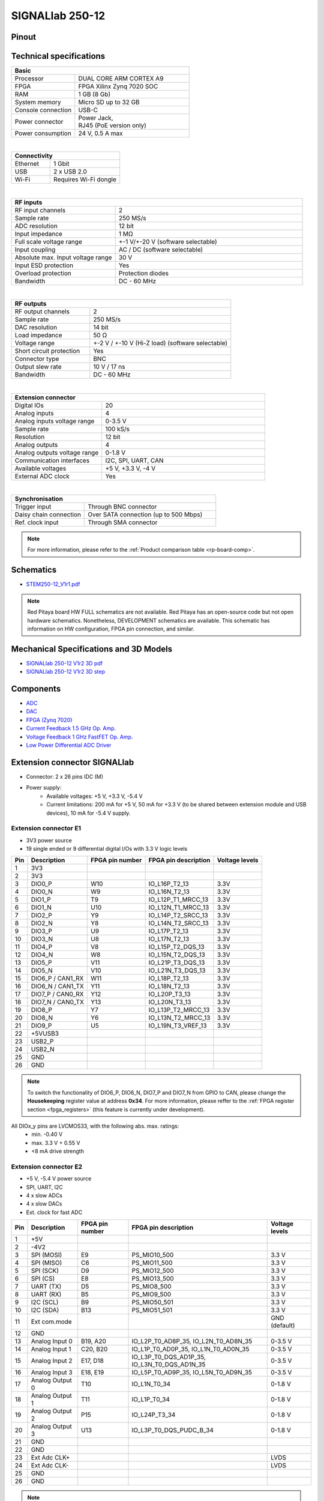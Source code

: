 .. _top_250_12:

#################
SIGNALlab 250-12
#################


Pinout
=========

.. figure:: ../125-14/img/Red_Pitaya_pinout.jpg
    :width: 700


Technical specifications
============================

.. table::
    :widths: 10 18

    +------------------------------------+------------------------------------+
    | **Basic**                                                               |
    +====================================+====================================+
    | Processor                          | DUAL CORE ARM CORTEX A9            |
    +------------------------------------+------------------------------------+
    | FPGA                               | FPGA Xilinx Zynq 7020 SOC          |
    +------------------------------------+------------------------------------+
    | RAM                                | 1 GB (8 Gb)                        |
    +------------------------------------+------------------------------------+
    | System memory                      | Micro SD up to 32 GB               |
    +------------------------------------+------------------------------------+
    | Console connection                 | USB-C                              |
    +------------------------------------+------------------------------------+
    | Power connector                    | | Power Jack,                      |
    |                                    | | RJ45 (PoE version only)          |
    +------------------------------------+------------------------------------+
    | Power consumption                  | 24 V, 0.5 A max                    |
    +------------------------------------+------------------------------------+

|

.. table::
    :widths: 10 18

    +------------------------------------+------------------------------------+
    | **Connectivity**                                                        |
    +====================================+====================================+
    | Ethernet                           | 1 Gbit                             |
    +------------------------------------+------------------------------------+
    | USB                                | 2 x USB 2.0                        |
    +------------------------------------+------------------------------------+
    | Wi-Fi                              | Requires Wi-Fi dongle              |
    +------------------------------------+------------------------------------+

|

.. table::
    :widths: 10 18

    +------------------------------------+------------------------------------+
    | **RF inputs**                                                           |
    +====================================+====================================+
    | RF input channels                  | 2                                  |
    +------------------------------------+------------------------------------+
    | Sample rate                        | 250 MS/s                           |
    +------------------------------------+------------------------------------+
    | ADC resolution                     | 12 bit                             |
    +------------------------------------+------------------------------------+
    | Input impedance                    | 1 MΩ                               |
    +------------------------------------+------------------------------------+
    | Full scale voltage range           | +-1 V/+-20 V (software selectable) |
    +------------------------------------+------------------------------------+
    | Input coupling                     | AC / DC (software selectable)      |
    +------------------------------------+------------------------------------+
    | Absolute max. Input voltage range  | 30 V                               |
    |                                    |                                    |
    +------------------------------------+------------------------------------+
    | Input ESD protection               | Yes                                |
    +------------------------------------+------------------------------------+
    | Overload protection                | Protection diodes                  |
    +------------------------------------+------------------------------------+
    | Bandwidth                          | DC - 60 MHz                        |
    +------------------------------------+------------------------------------+

|

.. table::
    :widths: 10 18

    +------------------------------------+------------------------------------+
    | **RF outputs**                                                          |
    +====================================+====================================+
    | RF output channels                 | 2                                  |
    +------------------------------------+------------------------------------+
    | Sample rate                        | 250 MS/s                           |
    +------------------------------------+------------------------------------+
    | DAC resolution                     | 14 bit                             |
    +------------------------------------+------------------------------------+
    | Load impedance                     | 50 Ω                               |
    +------------------------------------+------------------------------------+
    | Voltage range                      | +-2 V / +-10 V (Hi-Z load)         |
    |                                    | (software selectable)              |
    +------------------------------------+------------------------------------+
    | Short circuit protection           | Yes                                |
    |                                    |                                    |
    +------------------------------------+------------------------------------+
    | Connector type                     | BNC                                |
    +------------------------------------+------------------------------------+
    | Output slew rate                   | 10 V / 17 ns                       |
    +------------------------------------+------------------------------------+
    | Bandwidth                          | DC - 60 MHz                        |
    +------------------------------------+------------------------------------+

|

.. table::
    :widths: 10 18

    +------------------------------------+------------------------------------+
    | **Extension connector**                                                 | 
    +====================================+====================================+
    | Digital IOs                        | 20                                 |
    +------------------------------------+------------------------------------+
    | Analog inputs                      | 4                                  |
    +------------------------------------+------------------------------------+
    | Analog inputs voltage range        | 0-3.5 V                            |
    +------------------------------------+------------------------------------+
    | Sample rate                        | 100 kS/s                           |
    +------------------------------------+------------------------------------+
    | Resolution                         | 12 bit                             |
    +------------------------------------+------------------------------------+
    | Analog outputs                     | 4                                  |
    +------------------------------------+------------------------------------+
    | Analog outputs voltage range       | 0-1.8 V                            |
    +------------------------------------+------------------------------------+
    | Communication interfaces           | I2C, SPI, UART, CAN                |
    +------------------------------------+------------------------------------+
    | Available voltages                 | +5 V, +3.3 V, -4 V                 |
    +------------------------------------+------------------------------------+
    | External ADC clock                 |  Yes                               |
    +------------------------------------+------------------------------------+

|

.. table::
    :widths: 10 18

    +------------------------------------+------------------------------------+
    | **Synchronisation**                                                     |
    +====================================+====================================+
    | Trigger input                      | Through BNC connector              |
    +------------------------------------+------------------------------------+
    | Daisy chain connection             | Over SATA connection               |
    |                                    | (up to 500 Mbps)                   |
    +------------------------------------+------------------------------------+
    | Ref. clock input                   | Through SMA connector              |
    +------------------------------------+------------------------------------+


.. note::
    
    For more information, please refer to the :ref:`Product comparison table <rp-board-comp>`.


Schematics
============

* `STEM250-12_V1r1.pdf <https://downloads.redpitaya.com/doc/Customer-DOC_STEM250-12_V1r1.pdf>`_

.. note::

    Red Pitaya board HW FULL schematics are not available. Red Pitaya has an open-source code but not open hardware schematics. Nonetheless, DEVELOPMENT schematics are available. This schematic has information on HW configuration, FPGA pin connection, and similar.



Mechanical Specifications and 3D Models
===========================================

* `SIGNALlab 250-12 V1r2 3D pdf <https://downloads.redpitaya.com/doc/SIGNAL250-12_V1r2_3Dpdf.zip>`_
* `SIGNALlab 250-12 V1r2 3D step <https://downloads.redpitaya.com/doc/SIGNAL250-12_V1r2_3Dstep.zip>`_


Components
==============

* `ADC <https://www.analog.com/en/products/AD9613.html>`_
* `DAC <https://www.analog.com/en/products/ad9746.html>`_
* `FPGA (Zynq 7020) <https://docs.xilinx.com/v/u/en-US/ds190-Zynq-7000-Overview>`_
* `Current Feedback 1.5 GHz Op. Amp. <https://www.analog.com/en/products/AD8000.html>`_
* `Voltage Feedback 1 GHz FastFET Op. Amp. <https://www.analog.com/en/products/ada4817-1.html>`_
* `Low Power Differential ADC Driver <https://www.analog.com/en/products/ada4817-1.html>`_

.. * `SRAM-DDR3 <https://www.digikey.com/en/products/detail/micron-technology-inc/MT41J256M16HA-125-E/4315785>`_
.. * `QSPI <https://www.infineon.com/cms/en/product/memories/nor-flash/standard-spi-nor-flash/quad-spi-flash/s25fl128sagnfi001/>`_



Extension connector SIGNALlab
================================

- Connector: 2 x 26 pins IDC (M) 
- Power supply: 
    - Available voltages: +5 V, +3.3 V, -5.4 V
    - Current limitations: 200 mA for +5 V, 50 mA  for +3.3 V (to be shared between extension module and USB devices), 10 mA for -5.4 V supply. 


.. _E1_signal:

Extension connector E1
--------------------------

- 3V3 power source
- 19 single ended or 9 differential digital I/Os with 3.3 V logic levels


===  =====================  ===============  ========================  ==============
Pin  Description            FPGA pin number  FPGA pin description      Voltage levels
===  =====================  ===============  ========================  ==============
1    3V3                                                                             
2    3V3                                                                             
3    DIO0_P                 W10              IO_L16P_T2_13             3.3V          
4    DIO0_N                 W9               IO_L16N_T2_13             3.3V          
5    DIO1_P                 T9               IO_L12P_T1_MRCC_13        3.3V          
6    DIO1_N                 U10              IO_L12N_T1_MRCC_13        3.3V          
7    DIO2_P                 Y9               IO_L14P_T2_SRCC_13        3.3V          
8    DIO2_N                 Y8               IO_L14N_T2_SRCC_13        3.3V          
9    DIO3_P                 U9               IO_L17P_T2_13             3.3V          
10   DIO3_N                 U8               IO_L17N_T2_13             3.3V          
11   DIO4_P                 V8               IO_L15P_T2_DQS_13         3.3V          
12   DIO4_N                 W8               IO_L15N_T2_DQS_13         3.3V          
13   DIO5_P                 V11              IO_L21P_T3_DQS_13         3.3V          
14   DIO5_N                 V10              IO_L21N_T3_DQS_13         3.3V          
15   DIO6_P / CAN1_RX       W11              IO_L18P_T2_13             3.3V          
16   DIO6_N / CAN1_TX       Y11              IO_L18N_T2_13             3.3V          
17   DIO7_P / CAN0_RX       Y12              IO_L20P_T3_13             3.3V          
18   DIO7_N / CAN0_TX       Y13              IO_L20N_T3_13             3.3V          
19   DIO8_P                 Y7               IO_L13P_T2_MRCC_13        3.3V          
20   DIO8_N                 Y6               IO_L13N_T2_MRCC_13        3.3V          
21   DIO9_P                 U5               IO_L19N_T3_VREF_13        3.3V          
22   +5VUSB3                                                                         
23   USB2_P                                                                          
24   USB2_N                                                                          
25   GND                                                                             
26   GND                                                                             
===  =====================  ===============  ========================  ==============


.. note::

   To switch the functionality of DIO6_P, DIO6_N, DIO7_P and DIO7_N from GPIO to CAN, please change the **Housekeeping** register value at address **0x34**. For more information, please reffer to the :ref:`FPGA register section <fpga_registers>` (this feature is currently under development).


All DIOx_y pins are LVCMOS33, with the following abs. max. ratings:
    - min. -0.40 V
    - max. 3.3 V + 0.55 V
    - <8 mA drive strength


.. _E2_signal:

Extension connector E2
-------------------------

- +5 V, -5.4 V power source
- SPI, UART, I2C
- 4 x slow ADCs
- 4 x slow DACs
- Ext. clock for fast ADC


.. Table 6: Extension connector E2 pin description

===  ======================  ===============  ==============================================  ==============
Pin  Description             FPGA pin number  FPGA pin description                            Voltage levels
===  ======================  ===============  ==============================================  ==============
1    +5V                                                                                                    
2    -4V2                                                                                                   
3    SPI (MOSI)              E9               PS_MIO10_500                                    3.3 V         
4    SPI (MISO)              C6               PS_MIO11_500                                    3.3 V         
5    SPI (SCK)               D9               PS_MIO12_500                                    3.3 V         
6    SPI (CS)                E8               PS_MIO13_500                                    3.3 V         
7    UART (TX)               D5               PS_MIO8_500                                     3.3 V         
8    UART (RX)               B5               PS_MIO9_500                                     3.3 V         
9    I2C (SCL)               B9               PS_MIO50_501                                    3.3 V         
10   I2C (SDA)               B13              PS_MIO51_501                                    3.3 V         
11   Ext com.mode                                                                             GND (default) 
12   GND                                                                                                    
13   Analog Input 0          B19, A20         IO_L2P_T0_AD8P_35, IO_L2N_T0_AD8N_35            0-3.5 V       
14   Analog Input 1          C20, B20         IO_L1P_T0_AD0P_35, IO_L1N_T0_AD0N_35            0-3.5 V       
15   Analog Input 2          E17, D18         IO_L3P_T0_DQS_AD1P_35, IO_L3N_T0_DQS_AD1N_35    0-3.5 V       
16   Analog Input 3          E18, E19         IO_L5P_T0_AD9P_35, IO_L5N_T0_AD9N_35            0-3.5 V       
17   Analog Output 0         T10              IO_L1N_T0_34                                    0-1.8 V       
18   Analog Output 1         T11              IO_L1P_T0_34                                    0-1.8 V       
19   Analog Output 2         P15              IO_L24P_T3_34                                   0-1.8 V       
20   Analog Output 3         U13              IO_L3P_T0_DQS_PUDC_B_34                         0-1.8 V       
21   GND                                                                                                    
22   GND                                                                                                    
23   Ext Adc CLK+                                                                             LVDS          
24   Ext Adc CLK-                                                                             LVDS          
25   GND                                                                                                    
26   GND                                                                                                    
===  ======================  ===============  ==============================================  ==============


.. note::

    UART TX (PS_MIO08) is output only and must be low level at power-up (no external pull-ups)!



Other specifications
=====================

For all other specifications please refer to the schematics and standard :ref:`STEMlab 125-14 specs <top_125_14>`.

Please note that the measurements on inputs and outputs differ from the standard STEMlab 125-14.

